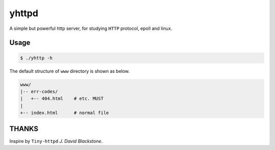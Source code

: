 yhttpd
======

A simple but powerful http server, for studying ``HTTP`` protocol, epoll and linux.

Usage
-----

.. code-block:: bash

  $ ./yhttp -h

The default structure of ``www`` directory is shown as below.

.. code-block:: text

  www/
  |-- err-codes/
  |   +-- 404.html    # etc. MUST
  |
  +-- index.html      # normal file


THANKS
------

Inspire by ``Tiny-httpd`` *J. David Blackstone*.

